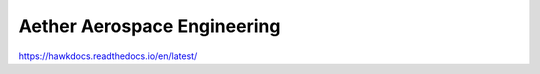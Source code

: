 Aether Aerospace Engineering
============================
.. image:: https://readthedocs.org/projects/hawkdocs/badge/?version=latest
    :target: https://hawkdocs.readthedocs.io/en/latest/?badge=latest
    :alt: Documentation Status
https://hawkdocs.readthedocs.io/en/latest/
